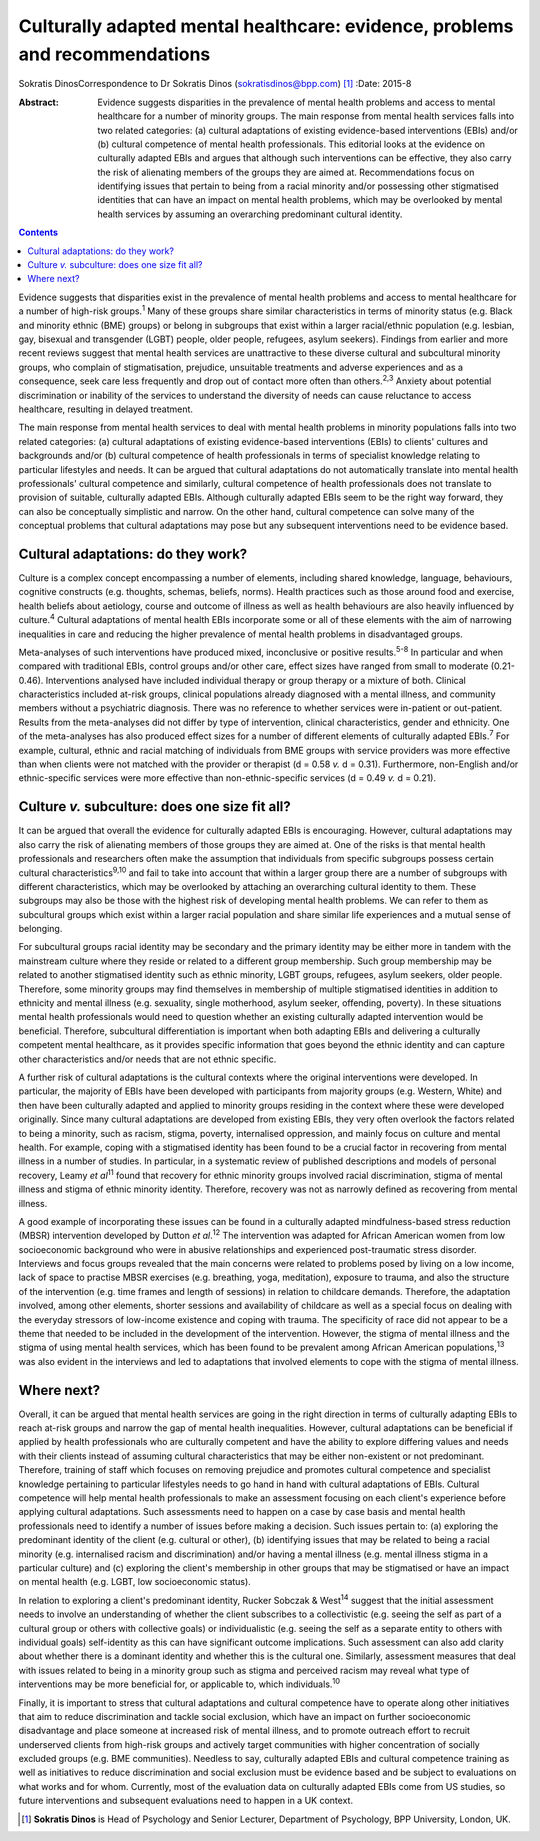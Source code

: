 ============================================================================
Culturally adapted mental healthcare: evidence, problems and recommendations
============================================================================



Sokratis DinosCorrespondence to Dr Sokratis Dinos
(sokratisdinos@bpp.com)  [1]_
:Date: 2015-8

:Abstract:
   Evidence suggests disparities in the prevalence of mental health
   problems and access to mental healthcare for a number of minority
   groups. The main response from mental health services falls into two
   related categories: (a) cultural adaptations of existing
   evidence-based interventions (EBIs) and/or (b) cultural competence of
   mental health professionals. This editorial looks at the evidence on
   culturally adapted EBIs and argues that although such interventions
   can be effective, they also carry the risk of alienating members of
   the groups they are aimed at. Recommendations focus on identifying
   issues that pertain to being from a racial minority and/or possessing
   other stigmatised identities that can have an impact on mental health
   problems, which may be overlooked by mental health services by
   assuming an overarching predominant cultural identity.


.. contents::
   :depth: 3
..

Evidence suggests that disparities exist in the prevalence of mental
health problems and access to mental healthcare for a number of
high-risk groups.\ :sup:`1` Many of these groups share similar
characteristics in terms of minority status (e.g. Black and minority
ethnic (BME) groups) or belong in subgroups that exist within a larger
racial/ethnic population (e.g. lesbian, gay, bisexual and transgender
(LGBT) people, older people, refugees, asylum seekers). Findings from
earlier and more recent reviews suggest that mental health services are
unattractive to these diverse cultural and subcultural minority groups,
who complain of stigmatisation, prejudice, unsuitable treatments and
adverse experiences and as a consequence, seek care less frequently and
drop out of contact more often than others.\ :sup:`2,3` Anxiety about
potential discrimination or inability of the services to understand the
diversity of needs can cause reluctance to access healthcare, resulting
in delayed treatment.

The main response from mental health services to deal with mental health
problems in minority populations falls into two related categories: (a)
cultural adaptations of existing evidence-based interventions (EBIs) to
clients' cultures and backgrounds and/or (b) cultural competence of
health professionals in terms of specialist knowledge relating to
particular lifestyles and needs. It can be argued that cultural
adaptations do not automatically translate into mental health
professionals' cultural competence and similarly, cultural competence of
health professionals does not translate to provision of suitable,
culturally adapted EBIs. Although culturally adapted EBIs seem to be the
right way forward, they can also be conceptually simplistic and narrow.
On the other hand, cultural competence can solve many of the conceptual
problems that cultural adaptations may pose but any subsequent
interventions need to be evidence based.

.. _S1:

Cultural adaptations: do they work?
===================================

Culture is a complex concept encompassing a number of elements,
including shared knowledge, language, behaviours, cognitive constructs
(e.g. thoughts, schemas, beliefs, norms). Health practices such as those
around food and exercise, health beliefs about aetiology, course and
outcome of illness as well as health behaviours are also heavily
influenced by culture.\ :sup:`4` Cultural adaptations of mental health
EBIs incorporate some or all of these elements with the aim of narrowing
inequalities in care and reducing the higher prevalence of mental health
problems in disadvantaged groups.

Meta-analyses of such interventions have produced mixed, inconclusive or
positive results.\ :sup:`5-8` In particular and when compared with
traditional EBIs, control groups and/or other care, effect sizes have
ranged from small to moderate (0.21-0.46). Interventions analysed have
included individual therapy or group therapy or a mixture of both.
Clinical characteristics included at-risk groups, clinical populations
already diagnosed with a mental illness, and community members without a
psychiatric diagnosis. There was no reference to whether services were
in-patient or out-patient. Results from the meta-analyses did not differ
by type of intervention, clinical characteristics, gender and ethnicity.
One of the meta-analyses has also produced effect sizes for a number of
different elements of culturally adapted EBIs.\ :sup:`7` For example,
cultural, ethnic and racial matching of individuals from BME groups with
service providers was more effective than when clients were not matched
with the provider or therapist (d = 0.58 *v.* d = 0.31). Furthermore,
non-English and/or ethnic-specific services were more effective than
non-ethnic-specific services (d = 0.49 *v.* d = 0.21).

.. _S2:

Culture *v.* subculture: does one size fit all?
===============================================

It can be argued that overall the evidence for culturally adapted EBIs
is encouraging. However, cultural adaptations may also carry the risk of
alienating members of those groups they are aimed at. One of the risks
is that mental health professionals and researchers often make the
assumption that individuals from specific subgroups possess certain
cultural characteristics\ :sup:`9,10` and fail to take into account that
within a larger group there are a number of subgroups with different
characteristics, which may be overlooked by attaching an overarching
cultural identity to them. These subgroups may also be those with the
highest risk of developing mental health problems. We can refer to them
as subcultural groups which exist within a larger racial population and
share similar life experiences and a mutual sense of belonging.

For subcultural groups racial identity may be secondary and the primary
identity may be either more in tandem with the mainstream culture where
they reside or related to a different group membership. Such group
membership may be related to another stigmatised identity such as ethnic
minority, LGBT groups, refugees, asylum seekers, older people.
Therefore, some minority groups may find themselves in membership of
multiple stigmatised identities in addition to ethnicity and mental
illness (e.g. sexuality, single motherhood, asylum seeker, offending,
poverty). In these situations mental health professionals would need to
question whether an existing culturally adapted intervention would be
beneficial. Therefore, subcultural differentiation is important when
both adapting EBIs and delivering a culturally competent mental
healthcare, as it provides specific information that goes beyond the
ethnic identity and can capture other characteristics and/or needs that
are not ethnic specific.

A further risk of cultural adaptations is the cultural contexts where
the original interventions were developed. In particular, the majority
of EBIs have been developed with participants from majority groups (e.g.
Western, White) and then have been culturally adapted and applied to
minority groups residing in the context where these were developed
originally. Since many cultural adaptations are developed from existing
EBIs, they very often overlook the factors related to being a minority,
such as racism, stigma, poverty, internalised oppression, and mainly
focus on culture and mental health. For example, coping with a
stigmatised identity has been found to be a crucial factor in recovering
from mental illness in a number of studies. In particular, in a
systematic review of published descriptions and models of personal
recovery, Leamy *et al*\ :sup:`11` found that recovery for ethnic
minority groups involved racial discrimination, stigma of mental illness
and stigma of ethnic minority identity. Therefore, recovery was not as
narrowly defined as recovering from mental illness.

A good example of incorporating these issues can be found in a
culturally adapted mindfulness-based stress reduction (MBSR)
intervention developed by Dutton *et al*.\ :sup:`12` The intervention
was adapted for African American women from low socioeconomic background
who were in abusive relationships and experienced post-traumatic stress
disorder. Interviews and focus groups revealed that the main concerns
were related to problems posed by living on a low income, lack of space
to practise MBSR exercises (e.g. breathing, yoga, meditation), exposure
to trauma, and also the structure of the intervention (e.g. time frames
and length of sessions) in relation to childcare demands. Therefore, the
adaptation involved, among other elements, shorter sessions and
availability of childcare as well as a special focus on dealing with the
everyday stressors of low-income existence and coping with trauma. The
specificity of race did not appear to be a theme that needed to be
included in the development of the intervention. However, the stigma of
mental illness and the stigma of using mental health services, which has
been found to be prevalent among African American
populations,\ :sup:`13` was also evident in the interviews and led to
adaptations that involved elements to cope with the stigma of mental
illness.

.. _S3:

Where next?
===========

Overall, it can be argued that mental health services are going in the
right direction in terms of culturally adapting EBIs to reach at-risk
groups and narrow the gap of mental health inequalities. However,
cultural adaptations can be beneficial if applied by health
professionals who are culturally competent and have the ability to
explore differing values and needs with their clients instead of
assuming cultural characteristics that may be either non-existent or not
predominant. Therefore, training of staff which focuses on removing
prejudice and promotes cultural competence and specialist knowledge
pertaining to particular lifestyles needs to go hand in hand with
cultural adaptations of EBIs. Cultural competence will help mental
health professionals to make an assessment focusing on each client's
experience before applying cultural adaptations. Such assessments need
to happen on a case by case basis and mental health professionals need
to identify a number of issues before making a decision. Such issues
pertain to: (a) exploring the predominant identity of the client (e.g.
cultural or other), (b) identifying issues that may be related to being
a racial minority (e.g. internalised racism and discrimination) and/or
having a mental illness (e.g. mental illness stigma in a particular
culture) and (c) exploring the client's membership in other groups that
may be stigmatised or have an impact on mental health (e.g. LGBT, low
socioeconomic status).

In relation to exploring a client's predominant identity, Rucker Sobczak
& West\ :sup:`14` suggest that the initial assessment needs to involve
an understanding of whether the client subscribes to a collectivistic
(e.g. seeing the self as part of a cultural group or others with
collective goals) or individualistic (e.g. seeing the self as a separate
entity to others with individual goals) self-identity as this can have
significant outcome implications. Such assessment can also add clarity
about whether there is a dominant identity and whether this is the
cultural one. Similarly, assessment measures that deal with issues
related to being in a minority group such as stigma and perceived racism
may reveal what type of interventions may be more beneficial for, or
applicable to, which individuals.\ :sup:`10`

Finally, it is important to stress that cultural adaptations and
cultural competence have to operate along other initiatives that aim to
reduce discrimination and tackle social exclusion, which have an impact
on further socioeconomic disadvantage and place someone at increased
risk of mental illness, and to promote outreach effort to recruit
underserved clients from high-risk groups and actively target
communities with higher concentration of socially excluded groups (e.g.
BME communities). Needless to say, culturally adapted EBIs and cultural
competence training as well as initiatives to reduce discrimination and
social exclusion must be evidence based and be subject to evaluations on
what works and for whom. Currently, most of the evaluation data on
culturally adapted EBIs come from US studies, so future interventions
and subsequent evaluations need to happen in a UK context.

.. [1]
   **Sokratis Dinos** is Head of Psychology and Senior Lecturer,
   Department of Psychology, BPP University, London, UK.
